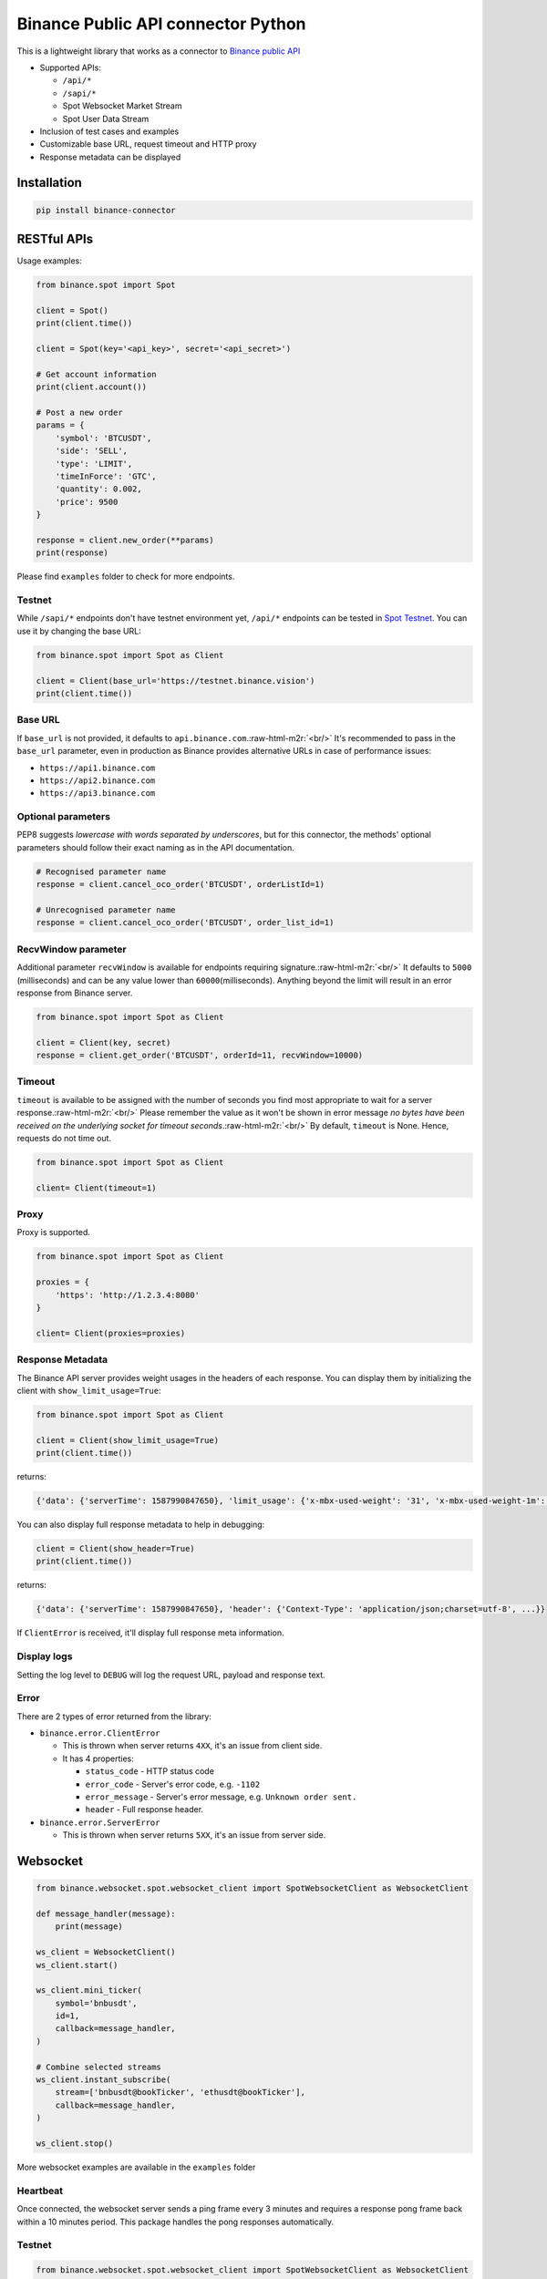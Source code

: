 .. role:: raw-html-m2r(raw)
   :format: html


Binance Public API connector Python
===================================


.. image:: https://img.shields.io/badge/python-3.6+-blue.svg
   :target: https://www.python.org/downloads/release/python-360/
   :alt: Python 3.6


.. image:: https://img.shields.io/badge/License-MIT-yellow.svg
   :target: https://opensource.org/licenses/MIT
   :alt: License: MIT


This is a lightweight library that works as a connector to `Binance public API <https://github.com/binance/binance-spot-api-docs>`_


* Supported APIs:

  * ``/api/*``
  * ``/sapi/*``
  * Spot Websocket Market Stream
  * Spot User Data Stream

* Inclusion of test cases and examples
* Customizable base URL, request timeout and HTTP proxy
* Response metadata can be displayed

Installation
------------

.. code-block:: bash

   pip install binance-connector

RESTful APIs
------------

Usage examples:

.. code-block:: python

   from binance.spot import Spot 

   client = Spot()
   print(client.time())

   client = Spot(key='<api_key>', secret='<api_secret>')

   # Get account information
   print(client.account())

   # Post a new order
   params = {
       'symbol': 'BTCUSDT',
       'side': 'SELL',
       'type': 'LIMIT',
       'timeInForce': 'GTC',
       'quantity': 0.002,
       'price': 9500
   }

   response = client.new_order(**params)
   print(response)

Please find ``examples`` folder to check for more endpoints.

Testnet
^^^^^^^

While ``/sapi/*`` endpoints don't have testnet environment yet, ``/api/*`` endpoints can be tested in 
`Spot Testnet <https://testnet.binance.vision/>`_. You can use it by changing the base URL:

.. code-block:: python

   from binance.spot import Spot as Client

   client = Client(base_url='https://testnet.binance.vision')
   print(client.time())

Base URL
^^^^^^^^

If ``base_url`` is not provided, it defaults to ``api.binance.com``.\ :raw-html-m2r:`<br/>`
It's recommended to pass in the ``base_url`` parameter, even in production as Binance provides alternative URLs
in case of performance issues:


* ``https://api1.binance.com``
* ``https://api2.binance.com``
* ``https://api3.binance.com``

Optional parameters
^^^^^^^^^^^^^^^^^^^

PEP8 suggests *lowercase with words separated by underscores*\ , but for this connector,
the methods' optional parameters should follow their exact naming as in the API documentation.

.. code-block:: python

   # Recognised parameter name
   response = client.cancel_oco_order('BTCUSDT', orderListId=1)

   # Unrecognised parameter name
   response = client.cancel_oco_order('BTCUSDT', order_list_id=1)

RecvWindow parameter
^^^^^^^^^^^^^^^^^^^^

Additional parameter ``recvWindow`` is available for endpoints requiring signature.\ :raw-html-m2r:`<br/>`
It defaults to ``5000`` (milliseconds) and can be any value lower than ``60000``\ (milliseconds).
Anything beyond the limit will result in an error response from Binance server.

.. code-block:: python

   from binance.spot import Spot as Client

   client = Client(key, secret)
   response = client.get_order('BTCUSDT', orderId=11, recvWindow=10000)

Timeout
^^^^^^^

``timeout`` is available to be assigned with the number of seconds you find most appropriate to wait for a server response.\ :raw-html-m2r:`<br/>`
Please remember the value as it won't be shown in error message *no bytes have been received on the underlying socket for timeout seconds*.\ :raw-html-m2r:`<br/>`
By default, ``timeout`` is None. Hence, requests do not time out.

.. code-block:: python

   from binance.spot import Spot as Client

   client= Client(timeout=1)

Proxy
^^^^^

Proxy is supported.

.. code-block:: python

   from binance.spot import Spot as Client

   proxies = {
       'https': 'http://1.2.3.4:8080'
   }

   client= Client(proxies=proxies)

Response Metadata
^^^^^^^^^^^^^^^^^

The Binance API server provides weight usages in the headers of each response.
You can display them by initializing the client with ``show_limit_usage=True``\ :

.. code-block:: python

   from binance.spot import Spot as Client

   client = Client(show_limit_usage=True)
   print(client.time())

returns:

.. code-block:: python

   {'data': {'serverTime': 1587990847650}, 'limit_usage': {'x-mbx-used-weight': '31', 'x-mbx-used-weight-1m': '31'}}

You can also display full response metadata to help in debugging:

.. code-block:: python

   client = Client(show_header=True)
   print(client.time())

returns:

.. code-block:: python

   {'data': {'serverTime': 1587990847650}, 'header': {'Context-Type': 'application/json;charset=utf-8', ...}}

If ``ClientError`` is received, it'll display full response meta information.

Display logs
^^^^^^^^^^^^

Setting the log level to ``DEBUG`` will log the request URL, payload and response text.

Error
^^^^^

There are 2 types of error returned from the library:


* ``binance.error.ClientError``

  * This is thrown when server returns ``4XX``\ , it's an issue from client side.
  * It has 4 properties:

    * ``status_code`` - HTTP status code
    * ``error_code`` - Server's error code, e.g. ``-1102``
    * ``error_message`` - Server's error message, e.g. ``Unknown order sent.``
    * ``header`` - Full response header. 

* ``binance.error.ServerError``

  * This is thrown when server returns ``5XX``\ , it's an issue from server side.

Websocket
---------

.. code-block:: python

   from binance.websocket.spot.websocket_client import SpotWebsocketClient as WebsocketClient

   def message_handler(message):
       print(message)

   ws_client = WebsocketClient()
   ws_client.start()

   ws_client.mini_ticker(
       symbol='bnbusdt',
       id=1,
       callback=message_handler,
   )

   # Combine selected streams
   ws_client.instant_subscribe(
       stream=['bnbusdt@bookTicker', 'ethusdt@bookTicker'],
       callback=message_handler,
   )

   ws_client.stop()

More websocket examples are available in the ``examples`` folder

Heartbeat
^^^^^^^^^

Once connected, the websocket server sends a ping frame every 3 minutes and requires a response pong frame back within
a 10 minutes period. This package handles the pong responses automatically.

Testnet
^^^^^^^

.. code-block:: python

   from binance.websocket.spot.websocket_client import SpotWebsocketClient as WebsocketClient

   ws_client = WebsocketClient(stream_url='wss://testnet.binance.vision')

Test Case
---------

.. code-block:: python

   # In case packages are not installed yet
   pip install -r requirements-test.txt

   pytest

Limitation
----------

Futures and Vanilla Options APIs are not supported:


* ``/fapi/*``
* ``/dapi/*``
* ``/vapi/*``
* Associated Websocket Market and User Data Streams

Contributing
------------

Contributions are welcome.\ :raw-html-m2r:`<br/>`
If you've found a bug within this project, please open an issue to discuss what you would like to change.\ :raw-html-m2r:`<br/>`
If it's an issue with the API, please open a topic at `Binance Developer Community <https://dev.binance.vision>`_
